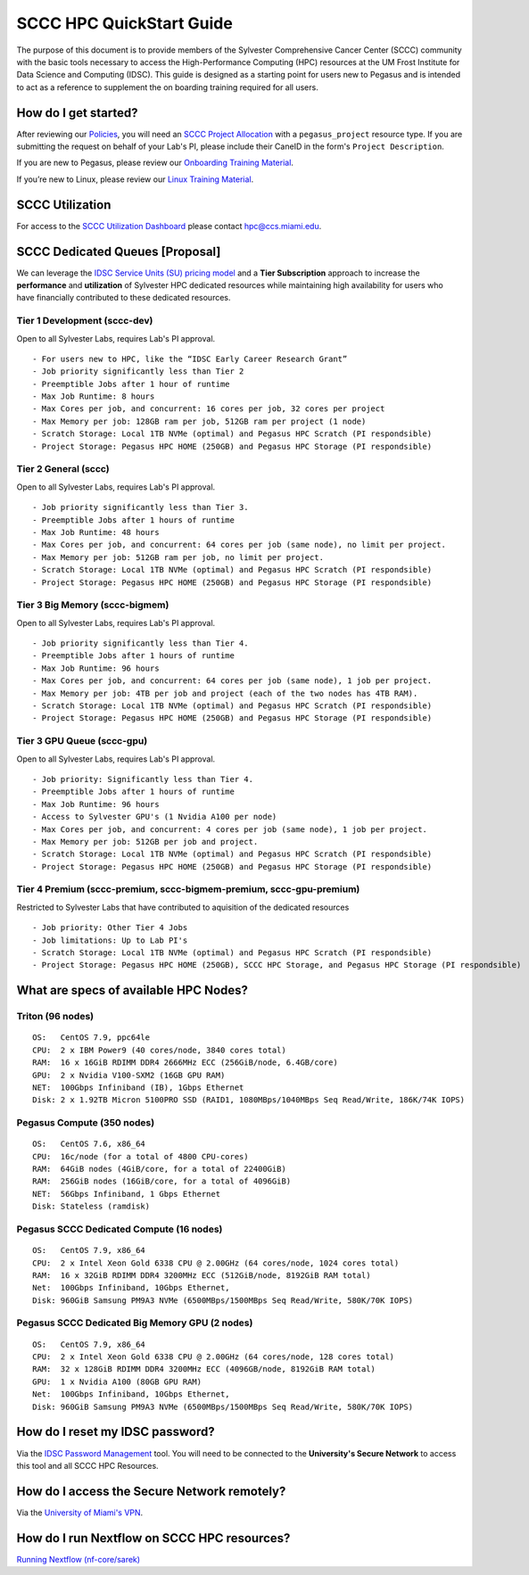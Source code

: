 SCCC HPC QuickStart Guide
=========================

The purpose of this document is to provide members of the Sylvester Comprehensive Cancer Center (SCCC) community with the basic tools necessary to access the High-Performance Computing (HPC) resources at the UM Frost Institute for Data Science and Computing (IDSC). This guide is designed as a starting point for users new to Pegasus and is intended to act as a reference to supplement the on boarding training required for all users.

How do I get started?
---------------------

After reviewing our `Policies <https://acs-docs.readthedocs.io/policies/policies.html>`__, you will need an `SCCC Project Allocation <https://redcap.miami.edu/surveys/?s=F8MK9NMW9N>`__ with a ``pegasus_project`` resource type.  If you are submitting the request on behalf of your Lab's PI, please include their CaneID in the form's ``Project Description``. 

If you are new to Pegasus, please review our `Onboarding Training Material <https://www.youtube.com/playlist?list=PLldDLMcIa33Z38fwC6e_7YSQZtwJZLSzF>`__.

If you’re new to Linux, please review our `Linux Training Material <https://acs-docs.readthedocs.io/linux>`__.

SCCC Utilization
----------------
::

For access to the `SCCC Utilization Dashboard <http://prometheus.idsc.miami.edu:3000/d/WZGTYp0Sz/sccc-cluster-dashboard?orgId=1>`__ please contact hpc@ccs.miami.edu.


SCCC Dedicated Queues [Proposal] 
--------------------------------

We can leverage the `IDSC Service Units (SU) pricing model <https://idsc.miami.edu/service-unit-match/>`__ and a **Tier Subscription** approach to increase the **performance** and **utilization** of Sylvester HPC dedicated resources while maintaining high availability for users who have financially contributed to these dedicated resources. 

Tier 1 Development (sccc-dev)
~~~~~~~~~~~~~~~~~~~~~~~~~~~~~
Open to all Sylvester Labs, requires Lab's PI approval.

::

                 - For users new to HPC, like the “IDSC Early Career Research Grant”
                 - Job priority significantly less than Tier 2
                 - Preemptible Jobs after 1 hour of runtime
                 - Max Job Runtime: 8 hours
                 - Max Cores per job, and concurrent: 16 cores per job, 32 cores per project 
                 - Max Memory per job: 128GB ram per job, 512GB ram per project (1 node)
                 - Scratch Storage: Local 1TB NVMe (optimal) and Pegasus HPC Scratch (PI respondsible)
                 - Project Storage: Pegasus HPC HOME (250GB) and Pegasus HPC Storage (PI respondsible)

Tier 2 General (sccc) 
~~~~~~~~~~~~~~~~~~~~~
Open to all Sylvester Labs, requires Lab's PI approval.

::

                 - Job priority significantly less than Tier 3.
                 - Preemptible Jobs after 1 hours of runtime 
                 - Max Job Runtime: 48 hours
                 - Max Cores per job, and concurrent: 64 cores per job (same node), no limit per project.
                 - Max Memory per job: 512GB ram per job, no limit per project.
                 - Scratch Storage: Local 1TB NVMe (optimal) and Pegasus HPC Scratch (PI respondsible)
                 - Project Storage: Pegasus HPC HOME (250GB) and Pegasus HPC Storage (PI respondsible)

Tier 3 Big Memory (sccc-bigmem) 
~~~~~~~~~~~~~~~~~~~~~~~~~~~~~~~
Open to all Sylvester Labs, requires Lab's PI approval.

::

                 - Job priority significantly less than Tier 4.
                 - Preemptible Jobs after 1 hours of runtime 
                 - Max Job Runtime: 96 hours
                 - Max Cores per job, and concurrent: 64 cores per job (same node), 1 job per project.
                 - Max Memory per job: 4TB per job and project (each of the two nodes has 4TB RAM).
                 - Scratch Storage: Local 1TB NVMe (optimal) and Pegasus HPC Scratch (PI respondsible)
                 - Project Storage: Pegasus HPC HOME (250GB) and Pegasus HPC Storage (PI respondsible)

Tier 3 GPU Queue (sccc-gpu) 
~~~~~~~~~~~~~~~~~~~~~~~~~~~
Open to all Sylvester Labs, requires Lab's PI approval.

::

                 - Job priority: Significantly less than Tier 4.
                 - Preemptible Jobs after 1 hours of runtime 
                 - Max Job Runtime: 96 hours
                 - Access to Sylvester GPU's (1 Nvidia A100 per node) 
                 - Max Cores per job, and concurrent: 4 cores per job (same node), 1 job per project.
                 - Max Memory per job: 512GB per job and project.
                 - Scratch Storage: Local 1TB NVMe (optimal) and Pegasus HPC Scratch (PI respondsible)
                 - Project Storage: Pegasus HPC HOME (250GB) and Pegasus HPC Storage (PI respondsible)

Tier 4 Premium (sccc-premium, sccc-bigmem-premium, sccc-gpu-premium)
~~~~~~~~~~~~~~~~~~~~~~~~~~~~~~~~~~~~~~~~~~~~~~~~~~~~~~~~~~~~~~~~~~~~
Restricted to Sylvester Labs that have contributed to aquisition of the dedicated resources

::

                 - Job priority: Other Tier 4 Jobs
                 - Job limitations: Up to Lab PI's
                 - Scratch Storage: Local 1TB NVMe (optimal) and Pegasus HPC Scratch (PI respondsible)
                 - Project Storage: Pegasus HPC HOME (250GB), SCCC HPC Storage, and Pegasus HPC Storage (PI respondsible)


What are specs of available HPC Nodes?
--------------------------------------

Triton (96 nodes)
~~~~~~~~~~~~~~~~~

::

    OS:   CentOS 7.9, ppc64le
    CPU:  2 x IBM Power9 (40 cores/node, 3840 cores total)
    RAM:  16 x 16GiB RDIMM DDR4 2666MHz ECC (256GiB/node, 6.4GB/core)
    GPU:  2 x Nvidia V100-SXM2 (16GB GPU RAM) 
    NET:  100Gbps Infiniband (IB), 1Gbps Ethernet
    Disk: 2 x 1.92TB Micron 5100PRO SSD (RAID1, 1080MBps/1040MBps Seq Read/Write, 186K/74K IOPS)


Pegasus Compute (350 nodes)
~~~~~~~~~~~~~~~~~~~~~~~~~~~

::

    OS:   CentOS 7.6, x86_64
    CPU:  16c/node (for a total of 4800 CPU-cores)
    RAM:  64GiB nodes (4GiB/core, for a total of 22400GiB)
    RAM:  256GiB nodes (16GiB/core, for a total of 4096GiB)
    NET:  56Gbps Infiniband, 1 Gbps Ethernet 
    Disk: Stateless (ramdisk)


Pegasus SCCC Dedicated Compute (16 nodes)
~~~~~~~~~~~~~~~~~~~~~~~~~~~~~~~~~~~~~~~~~

::

    OS:   CentOS 7.9, x86_64 
    CPU:  2 x Intel Xeon Gold 6338 CPU @ 2.00GHz (64 cores/node, 1024 cores total)
    RAM:  16 x 32GiB RDIMM DDR4 3200MHz ECC (512GiB/node, 8192GiB RAM total) 
    Net:  100Gbps Infiniband, 10Gbps Ethernet, 
    Disk: 960GiB Samsung PM9A3 NVMe (6500MBps/1500MBps Seq Read/Write, 580K/70K IOPS)  

Pegasus SCCC Dedicated Big Memory GPU (2 nodes)
~~~~~~~~~~~~~~~~~~~~~~~~~~~~~~~~~~~~~~~~~~~~~~~

::

    OS:   CentOS 7.9, x86_64  
    CPU:  2 x Intel Xeon Gold 6338 CPU @ 2.00GHz (64 cores/node, 128 cores total)
    RAM:  32 x 128GiB RDIMM DDR4 3200MHz ECC (4096GB/node, 8192GiB RAM total)
    GPU:  1 x Nvidia A100 (80GB GPU RAM)  
    Net:  100Gbps Infiniband, 10Gbps Ethernet, 
    Disk: 960GiB Samsung PM9A3 NVMe (6500MBps/1500MBps Seq Read/Write, 580K/70K IOPS) 


How do I reset my IDSC password?
--------------------------------

Via the `IDSC Password Management <https://idsc.miami.edu/ccs-account>`__ tool.  You will need to be connected to the **University's Secure Network** to access this tool and all SCCC HPC Resources.

How do I access the Secure Network remotely?
--------------------------------------------

Via the `University of Miami's VPN <https://www.it.miami.edu/a-z-listing/virtual-private-network/index.html>`__.

How do I run Nextflow on SCCC HPC resources?
--------------------------------------------

`Running Nextflow (nf-core/sarek) <https://acs-docs.readthedocs.io/pegasus/soft/nextflow.html>`__
